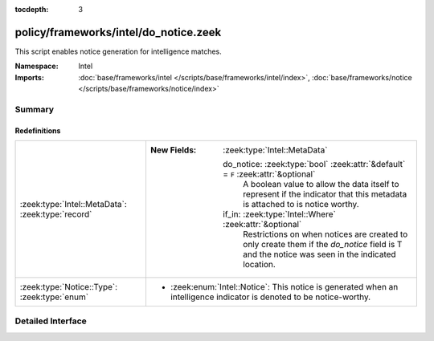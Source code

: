 :tocdepth: 3

policy/frameworks/intel/do_notice.zeek
======================================
.. zeek:namespace:: Intel

This script enables notice generation for intelligence matches.

:Namespace: Intel
:Imports: :doc:`base/frameworks/intel </scripts/base/frameworks/intel/index>`, :doc:`base/frameworks/notice </scripts/base/frameworks/notice/index>`

Summary
~~~~~~~
Redefinitions
#############
================================================= ===================================================================================
:zeek:type:`Intel::MetaData`: :zeek:type:`record` 
                                                  
                                                  :New Fields: :zeek:type:`Intel::MetaData`
                                                  
                                                    do_notice: :zeek:type:`bool` :zeek:attr:`&default` = ``F`` :zeek:attr:`&optional`
                                                      A boolean value to allow the data itself to represent
                                                      if the indicator that this metadata is attached to
                                                      is notice worthy.
                                                  
                                                    if_in: :zeek:type:`Intel::Where` :zeek:attr:`&optional`
                                                      Restrictions on when notices are created to only create
                                                      them if the *do_notice* field is T and the notice was
                                                      seen in the indicated location.
:zeek:type:`Notice::Type`: :zeek:type:`enum`      
                                                  
                                                  * :zeek:enum:`Intel::Notice`:
                                                    This notice is generated when an intelligence
                                                    indicator is denoted to be notice-worthy.
================================================= ===================================================================================


Detailed Interface
~~~~~~~~~~~~~~~~~~

